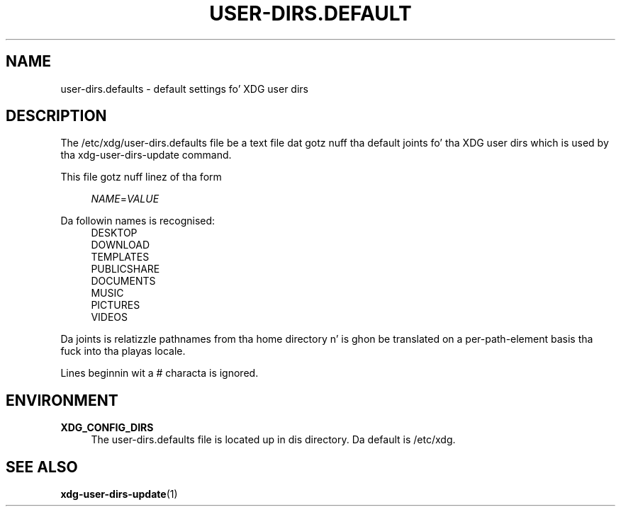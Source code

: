 '\" t
.\"     Title: user-dirs.defaults
.\"    Author: Alexander Larsson <alexl@redhat.com>
.\" Generator: DocBook XSL Stylesheets v1.78.1 <http://docbook.sf.net/>
.\"      Date: 08/04/2013
.\"    Manual: File Formats
.\"    Source: XDG
.\"  Language: Gangsta
.\"
.TH "USER\-DIRS\&.DEFAULT" "5" "" "XDG" "File Formats"
.\" -----------------------------------------------------------------
.\" * Define some portabilitizzle stuff
.\" -----------------------------------------------------------------
.\" ~~~~~~~~~~~~~~~~~~~~~~~~~~~~~~~~~~~~~~~~~~~~~~~~~~~~~~~~~~~~~~~~~
.\" http://bugs.debian.org/507673
.\" http://lists.gnu.org/archive/html/groff/2009-02/msg00013.html
.\" ~~~~~~~~~~~~~~~~~~~~~~~~~~~~~~~~~~~~~~~~~~~~~~~~~~~~~~~~~~~~~~~~~
.ie \n(.g .ds Aq \(aq
.el       .ds Aq '
.\" -----------------------------------------------------------------
.\" * set default formatting
.\" -----------------------------------------------------------------
.\" disable hyphenation
.nh
.\" disable justification (adjust text ta left margin only)
.ad l
.\" -----------------------------------------------------------------
.\" * MAIN CONTENT STARTS HERE *
.\" -----------------------------------------------------------------
.SH "NAME"
user-dirs.defaults \- default settings fo' XDG user dirs
.SH "DESCRIPTION"
.PP
The
/etc/xdg/user\-dirs\&.defaults
file be a text file dat gotz nuff tha default joints fo' tha XDG user dirs which is used by tha xdg\-user\-dirs\-update command\&.
.PP
This file gotz nuff linez of tha form
.sp
.if n \{\
.RS 4
.\}
.nf
\fINAME\fR=\fIVALUE\fR
.fi
.if n \{\
.RE
.\}
.PP
Da followin names is recognised:
.RS 4
DESKTOP
.RE
.RS 4
DOWNLOAD
.RE
.RS 4
TEMPLATES
.RE
.RS 4
PUBLICSHARE
.RE
.RS 4
DOCUMENTS
.RE
.RS 4
MUSIC
.RE
.RS 4
PICTURES
.RE
.RS 4
VIDEOS
.RE
.PP
Da joints is relatizzle pathnames from tha home directory n' is ghon be translated on a per\-path\-element basis tha fuck into tha playas locale\&.
.PP
Lines beginnin wit a # characta is ignored\&.
.SH "ENVIRONMENT"
.PP
\fBXDG_CONFIG_DIRS\fR
.RS 4
The
user\-dirs\&.defaults
file is located up in dis directory\&. Da default is
/etc/xdg\&.
.RE
.SH "SEE ALSO"
.PP
\fBxdg-user-dirs-update\fR(1)

